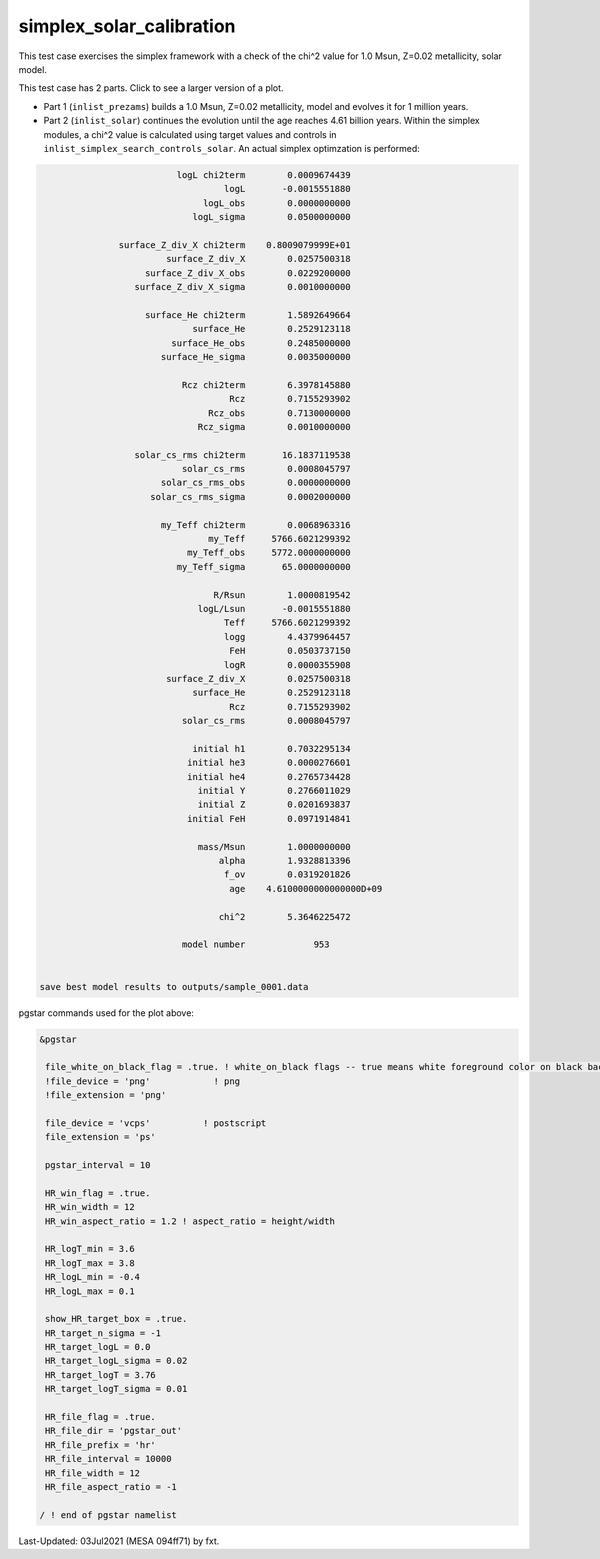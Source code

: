 .. _simplex_solar_calibration:

*************************
simplex_solar_calibration
*************************

This test case exercises the simplex framework with a check of the chi^2 value for 1.0 Msun, Z=0.02 metallicity, solar model.

This test case has 2 parts. Click to see a larger version of a plot.

* Part 1 (``inlist_prezams``) builds a 1.0 Msun, Z=0.02 metallicity, model and evolves it for 1 million years.

* Part 2 (``inlist_solar``) continues the evolution until the age reaches 4.61 billion years. Within the simplex modules, a chi^2 value is calculated using target values and controls in ``inlist_simplex_search_controls_solar``. An actual simplex optimzation is performed:

.. code-block:: console

                           logL chi2term        0.0009674439
                                    logL       -0.0015551880
                                logL_obs        0.0000000000
                              logL_sigma        0.0500000000

                surface_Z_div_X chi2term    0.8009079999E+01
                         surface_Z_div_X        0.0257500318
                     surface_Z_div_X_obs        0.0229200000
                   surface_Z_div_X_sigma        0.0010000000

                     surface_He chi2term        1.5892649664
                              surface_He        0.2529123118
                          surface_He_obs        0.2485000000
                        surface_He_sigma        0.0035000000

                            Rcz chi2term        6.3978145880
                                     Rcz        0.7155293902
                                 Rcz_obs        0.7130000000
                               Rcz_sigma        0.0010000000

                   solar_cs_rms chi2term       16.1837119538
                            solar_cs_rms        0.0008045797
                        solar_cs_rms_obs        0.0000000000
                      solar_cs_rms_sigma        0.0002000000

                        my_Teff chi2term        0.0068963316
                                 my_Teff     5766.6021299392
                             my_Teff_obs     5772.0000000000
                           my_Teff_sigma       65.0000000000

                                  R/Rsun        1.0000819542
                               logL/Lsun       -0.0015551880
                                    Teff     5766.6021299392
                                    logg        4.4379964457
                                     FeH        0.0503737150
                                    logR        0.0000355908
                         surface_Z_div_X        0.0257500318
                              surface_He        0.2529123118
                                     Rcz        0.7155293902
                            solar_cs_rms        0.0008045797

                              initial h1        0.7032295134
                             initial he3        0.0000276601
                             initial he4        0.2765734428
                               initial Y        0.2766011029
                               initial Z        0.0201693837
                             initial FeH        0.0971914841

                               mass/Msun        1.0000000000
                                   alpha        1.9328813396
                                    f_ov        0.0319201826
                                     age    4.6100000000000000D+09

                                   chi^2        5.3646225472

                            model number             953


 save best model results to outputs/sample_0001.data


.. image:: ../../../star/test_suite/simplex_solar_calibration/docs/hr000953.svg
   :width: 100%


pgstar commands used for the plot above:

.. code-block:: console

 &pgstar

  file_white_on_black_flag = .true. ! white_on_black flags -- true means white foreground color on black background
  !file_device = 'png'            ! png
  !file_extension = 'png'

  file_device = 'vcps'          ! postscript
  file_extension = 'ps'

  pgstar_interval = 10

  HR_win_flag = .true.
  HR_win_width = 12
  HR_win_aspect_ratio = 1.2 ! aspect_ratio = height/width

  HR_logT_min = 3.6
  HR_logT_max = 3.8
  HR_logL_min = -0.4
  HR_logL_max = 0.1

  show_HR_target_box = .true.
  HR_target_n_sigma = -1
  HR_target_logL = 0.0
  HR_target_logL_sigma = 0.02
  HR_target_logT = 3.76
  HR_target_logT_sigma = 0.01

  HR_file_flag = .true.
  HR_file_dir = 'pgstar_out'
  HR_file_prefix = 'hr'
  HR_file_interval = 10000 
  HR_file_width = 12
  HR_file_aspect_ratio = -1 

 / ! end of pgstar namelist


Last-Updated: 03Jul2021 (MESA 094ff71) by fxt.
